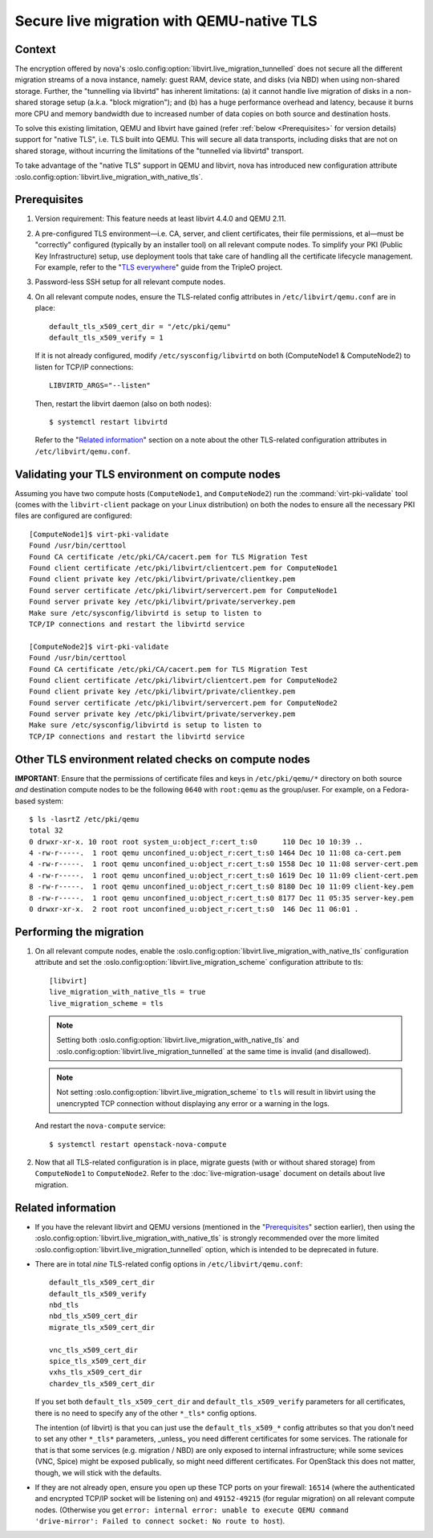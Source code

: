 ==========================================
Secure live migration with QEMU-native TLS
==========================================

Context
~~~~~~~

The encryption offered by nova's
:oslo.config:option:`libvirt.live_migration_tunnelled` does not secure
all the different migration streams of a nova instance, namely: guest
RAM, device state, and disks (via NBD) when using non-shared storage.
Further, the "tunnelling via libvirtd" has inherent limitations: (a) it
cannot handle live migration of disks in a non-shared storage setup
(a.k.a. "block migration"); and (b) has a huge performance overhead and
latency, because it burns more CPU and memory bandwidth due to increased
number of data copies on both source and destination hosts.

To solve this existing limitation, QEMU and libvirt have gained (refer
:ref:`below <Prerequisites>` for version details) support for "native
TLS", i.e. TLS built into QEMU.  This will secure all data transports,
including disks that are not on shared storage, without incurring the
limitations of the "tunnelled via libvirtd" transport.

To take advantage of the "native TLS" support in QEMU and libvirt, nova
has introduced new configuration attribute
:oslo.config:option:`libvirt.live_migration_with_native_tls`.


.. _`Prerequisites`:

Prerequisites
~~~~~~~~~~~~~

(1) Version requirement: This feature needs at least libvirt 4.4.0 and
    QEMU 2.11.

(2) A pre-configured TLS environment—i.e. CA, server, and client
    certificates, their file permissions, et al—must be "correctly"
    configured (typically by an installer tool) on all relevant compute
    nodes.  To simplify your PKI (Public Key Infrastructure) setup, use
    deployment tools that take care of handling all the certificate
    lifecycle management.  For example, refer to the "`TLS everywhere
    <https://docs.openstack.org/tripleo-docs/latest/install/advanced_deployment/tls_everywhere.html>`__"
    guide from the TripleO project.

(3) Password-less SSH setup for all relevant compute nodes.

(4) On all relevant compute nodes, ensure the TLS-related config
    attributes in ``/etc/libvirt/qemu.conf`` are in place::

        default_tls_x509_cert_dir = "/etc/pki/qemu"
        default_tls_x509_verify = 1

    If it is not already configured, modify ``/etc/sysconfig/libvirtd``
    on both (ComputeNode1 & ComputeNode2) to listen for TCP/IP
    connections::

        LIBVIRTD_ARGS="--listen"

    Then, restart the libvirt daemon (also on both nodes)::

        $ systemctl restart libvirtd

    Refer to the "`Related information`_" section on a note about the
    other TLS-related configuration attributes in
    ``/etc/libvirt/qemu.conf``.


Validating your TLS environment on compute nodes
~~~~~~~~~~~~~~~~~~~~~~~~~~~~~~~~~~~~~~~~~~~~~~~~

Assuming you have two compute hosts (``ComputeNode1``, and
``ComputeNode2``) run the :command:`virt-pki-validate` tool (comes with
the ``libvirt-client`` package on your Linux distribution) on both the
nodes to ensure all the necessary PKI files are configured are
configured::

    [ComputeNode1]$ virt-pki-validate
    Found /usr/bin/certtool
    Found CA certificate /etc/pki/CA/cacert.pem for TLS Migration Test
    Found client certificate /etc/pki/libvirt/clientcert.pem for ComputeNode1
    Found client private key /etc/pki/libvirt/private/clientkey.pem
    Found server certificate /etc/pki/libvirt/servercert.pem for ComputeNode1
    Found server private key /etc/pki/libvirt/private/serverkey.pem
    Make sure /etc/sysconfig/libvirtd is setup to listen to
    TCP/IP connections and restart the libvirtd service

    [ComputeNode2]$ virt-pki-validate
    Found /usr/bin/certtool
    Found CA certificate /etc/pki/CA/cacert.pem for TLS Migration Test
    Found client certificate /etc/pki/libvirt/clientcert.pem for ComputeNode2
    Found client private key /etc/pki/libvirt/private/clientkey.pem
    Found server certificate /etc/pki/libvirt/servercert.pem for ComputeNode2
    Found server private key /etc/pki/libvirt/private/serverkey.pem
    Make sure /etc/sysconfig/libvirtd is setup to listen to
    TCP/IP connections and restart the libvirtd service


Other TLS environment related checks on compute nodes
~~~~~~~~~~~~~~~~~~~~~~~~~~~~~~~~~~~~~~~~~~~~~~~~~~~~~

**IMPORTANT**: Ensure that the permissions of certificate files and keys
in ``/etc/pki/qemu/*`` directory on both source *and* destination
compute nodes to be the following ``0640`` with ``root:qemu`` as the
group/user.  For example, on a Fedora-based system::

        $ ls -lasrtZ /etc/pki/qemu
        total 32
        0 drwxr-xr-x. 10 root root system_u:object_r:cert_t:s0      110 Dec 10 10:39 ..
        4 -rw-r-----.  1 root qemu unconfined_u:object_r:cert_t:s0 1464 Dec 10 11:08 ca-cert.pem
        4 -rw-r-----.  1 root qemu unconfined_u:object_r:cert_t:s0 1558 Dec 10 11:08 server-cert.pem
        4 -rw-r-----.  1 root qemu unconfined_u:object_r:cert_t:s0 1619 Dec 10 11:09 client-cert.pem
        8 -rw-r-----.  1 root qemu unconfined_u:object_r:cert_t:s0 8180 Dec 10 11:09 client-key.pem
        8 -rw-r-----.  1 root qemu unconfined_u:object_r:cert_t:s0 8177 Dec 11 05:35 server-key.pem
        0 drwxr-xr-x.  2 root root unconfined_u:object_r:cert_t:s0  146 Dec 11 06:01 .


Performing the migration
~~~~~~~~~~~~~~~~~~~~~~~~

(1) On all relevant compute nodes, enable the
    :oslo.config:option:`libvirt.live_migration_with_native_tls`
    configuration attribute and set the
    :oslo.config:option:`libvirt.live_migration_scheme`
    configuration attribute to tls::

       [libvirt]
       live_migration_with_native_tls = true
       live_migration_scheme = tls

    .. note::
        Setting both
        :oslo.config:option:`libvirt.live_migration_with_native_tls` and
        :oslo.config:option:`libvirt.live_migration_tunnelled` at the
        same time is invalid (and disallowed).

    .. note::
        Not setting
        :oslo.config:option:`libvirt.live_migration_scheme` to ``tls``
        will result in libvirt using the unencrypted TCP connection
        without displaying any error or a warning in the logs.

    And restart the ``nova-compute`` service::

        $ systemctl restart openstack-nova-compute

(2) Now that all TLS-related configuration is in place, migrate guests
    (with or without shared storage) from ``ComputeNode1`` to
    ``ComputeNode2``.  Refer to the :doc:`live-migration-usage` document
    on details about live migration.


.. _`Related information`:

Related information
~~~~~~~~~~~~~~~~~~~

- If you have the relevant libvirt and QEMU versions (mentioned in the
  "`Prerequisites`_" section earlier), then using the
  :oslo.config:option:`libvirt.live_migration_with_native_tls` is
  strongly recommended over the more limited
  :oslo.config:option:`libvirt.live_migration_tunnelled` option, which
  is intended to be deprecated in future.


- There are in total *nine* TLS-related config options in
  ``/etc/libvirt/qemu.conf``::

      default_tls_x509_cert_dir
      default_tls_x509_verify
      nbd_tls
      nbd_tls_x509_cert_dir
      migrate_tls_x509_cert_dir

      vnc_tls_x509_cert_dir
      spice_tls_x509_cert_dir
      vxhs_tls_x509_cert_dir
      chardev_tls_x509_cert_dir

  If you set both ``default_tls_x509_cert_dir`` and
  ``default_tls_x509_verify`` parameters for all certificates, there is
  no need to specify any of the other ``*_tls*`` config options.

  The intention (of libvirt) is that you can just use the
  ``default_tls_x509_*`` config attributes so that you don't need to set
  any other ``*_tls*`` parameters, _unless_ you need different
  certificates for some services.  The rationale for that is that some
  services (e.g.  migration / NBD)  are only exposed to internal
  infrastructure; while some sevices (VNC, Spice) might be exposed
  publically, so might need different certificates.  For OpenStack this
  does not matter, though, we will stick with the defaults.

- If they are not already open, ensure you open up these TCP ports on
  your firewall: ``16514`` (where the authenticated and encrypted TCP/IP
  socket will be listening on) and ``49152-49215`` (for regular
  migration) on all relevant compute nodes.   (Otherwise you get
  ``error: internal error: unable to execute QEMU command
  'drive-mirror': Failed to connect socket: No route to host``).
